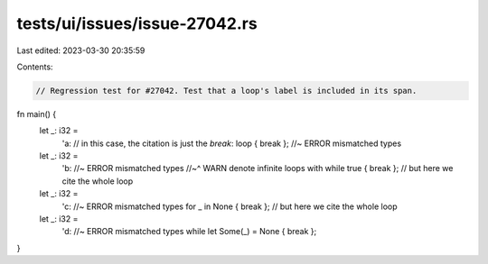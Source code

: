 tests/ui/issues/issue-27042.rs
==============================

Last edited: 2023-03-30 20:35:59

Contents:

.. code-block:: rs

    // Regression test for #27042. Test that a loop's label is included in its span.

fn main() {
    let _: i32 =
        'a: // in this case, the citation is just the `break`:
        loop { break }; //~ ERROR mismatched types
    let _: i32 =
        'b: //~ ERROR mismatched types
        //~^ WARN denote infinite loops with
        while true { break }; // but here we cite the whole loop
    let _: i32 =
        'c: //~ ERROR mismatched types
        for _ in None { break }; // but here we cite the whole loop
    let _: i32 =
        'd: //~ ERROR mismatched types
        while let Some(_) = None { break };
}


